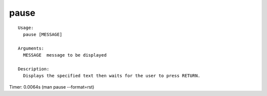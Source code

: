 pause
=====

::

  Usage:
    pause [MESSAGE]

  Arguments:
    MESSAGE  message to be displayed

  Description:
    Displays the specified text then waits for the user to press RETURN.

Timer: 0.0064s (man pause --format=rst)
